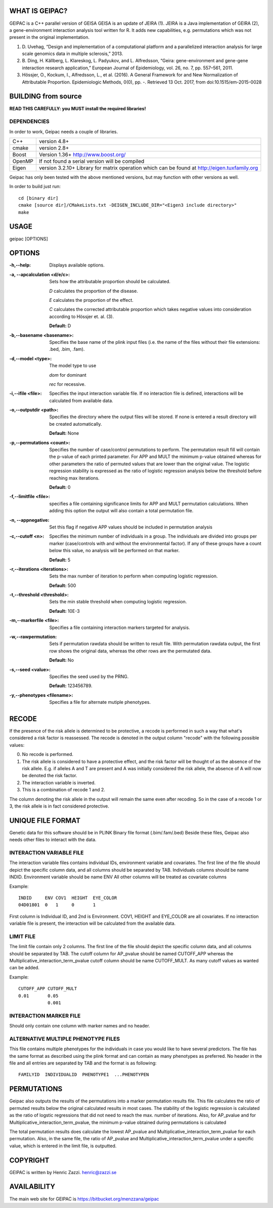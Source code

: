WHAT IS GEIPAC?
===============

GEIPAC is a C++ parallel version of GEISA
GEISA is an update of JEIRA (1).
JEIRA is a Java implementation of GEIRA (2), a gene-environment interaction 
analysis tool written for R. It adds new capabilities, e.g. permutations
which was not present in the original implementation.

#. D. Uvehag, “Design and implementation of a computational platform and
   a parallelized interaction analysis for large scale genomics data in multiple
   sclerosis,” 2013.

#. B. Ding, H. Källberg, L. Klareskog, L. Padyukov, and L. Alfredsson, “Geira:
   gene-environment and gene-gene interaction research application,” European
   Journal of Epidemiology, vol. 26, no. 7, pp. 557–561, 2011.
   
#. Hössjer, O., Kockum, I., Alfredsson, L., et al. (2016). A General Framework
   for and New Normalization of Attributable Proportion.
   Epidemiologic Methods, 0(0), pp. -. Retrieved 13 Oct. 2017,
   from doi:10.1515/em-2015-0028

BUILDING from source
====================

**READ THIS CAREFULLY: you MUST install the required libraries!**

DEPENDENCIES
^^^^^^^^^^^^

In order to work, Geipac needs a couple of libraries.

==================== ===============================================================
C++                  version 4.8+
cmake                version 2.8+
Boost                Version 1.36+ http://www.boost.org/
OpenMP               If not found a serial version will be compiled
Eigen                version 3.2.10+ Library for matrix operation which
                     can be found at http://eigen.tuxfamily.org
==================== ===============================================================

Geipac has only been tested with the above mentioned versions, but may function with other versions as well.

In order to build just run::

  cd [binary dir]
  cmake [source dir]/CMakeLists.txt -DEIGEN_INCLUDE_DIR="<Eigen3 include directory>"
  make

USAGE
=====

geipac [OPTIONS]

OPTIONS
=======

:-h,--help: Displays available options.
:-a, --apcalculation <d/e/c>: Sets how the attributable proportion should be calculated.

  *D* calculates the proportion of the disease.
  
  *E* calculates the proportion of the effect.
  
  *C* calculates the corrected attributable proportion
  which takes negative values into consideration
  according to Hössjer et. al. (3).
  
  **Default:** D
:-b,--basename <basename>: Specifies the base name of the plink
  input files (i.e. the name of the
  files without their file extensions:
  .bed, .bim, .fam).
:-d,--model <type>: The model type to use

  *dom* for dominant
  
  *rec* for recessive.
:-i,--ifile <file>: Specifies the input interaction
  variable file. If no interaction file is defined, interactions
  will be calculated from available data.
:-o,--outputdir <path>: Specifies the directory where the
  output files will be stored. If none is entered a
  result directory will be created automatically.
  
  **Default:** None
:-p,--permutations <count>: Specifies the number of case/control
  permutations to perform.
  The permutation result fill will contain the p-value of each printed parameter.
  For APP and MULT the minimum p-value obtained whereas for other parameters
  the ratio of permuted values that are lower than the original value.
  The logistic regression stability is expressed as the ratio of logistic regression
  analysis below the threshold before reaching max iterations.
  
  **Default:** 0
:-f,--limitfile <file>: specifies a file containing
  significance limits for APP and MULT
  permutation calculations. When adding this
  option the output will also contain a total permutation file.
:-n, --appnegative: Set this flag if negative APP values should
  be included in permutation analysis
:-c,--cutoff <n>: Specifies the minimum number of
  individuals in a group. The
  individuals are divided into groups per marker
  (case/controls with and without the
  environmental factor). If any of these
  groups have a count below this value,
  no analysis will be performed on that
  marker.
  
  **Default:** 5
:-r,--iterations <iterations>: Sets the max number of iteration to
  perform when computing logistic
  regression.
  
  **Default:** 500
:-t,--threshold <threshold>: Sets the min stable threshold when
  computing logistic regression.
  
  
  **Default:** 10E-3
:-m,--markerfile <file>: Specifies a file containing
  interaction markers targeted for
  analysis.
:-w,--rawpermutation:
  Sets if permutation rawdata should be
  written to result file.
  With permutation rawdata output, the first
  row shows the original data, whereas
  the other rows are the permutated data.
  
  **Default:** No
:-s,--seed <value>: Specifies the seed used by the PRNG.
  
  **Default:** 123456789.
:-y,--phenotypes <filename>: Specifies a file for alternate mutiple phenotypes.

RECODE
======

If the presence of the risk allele is determined to be protective, a recode
is performed in such a way that what's considered a risk factor is reassessed. 
The recode is denoted in the output column "recode" with the following 
possible values:

0. No recode is performed.
1. The risk allele is considered to have a protective effect, and the risk 
   factor will be thought of as the absence of the risk allele. E.g. if 
   alleles A and T are present and A was initially considered the risk 
   allele, the absence of A will now be denoted the risk factor.
2. The interaction variable is inverted.
3. This is a combination of recode 1 and 2.

The column denoting the risk allele in the output will remain the same even 
after recoding. So in the case of a recode 1 or 3, the risk allele is in fact
considered protective.

UNIQUE FILE FORMAT
==================

Genetic data for this software should be in PLINK Binary file format (.bim/.fam/.bed)
Beside these files, Geipac also needs other files
to interact with the data.

INTERACTION VARIABLE FILE
^^^^^^^^^^^^^^^^^^^^^^^^^

The interaction variable files contains individual IDs, environment variable and
covariates.
The first line of the file should depict the specific column data, and all
columns should be separated by TAB.
Individuals columns should be name INDID.
Environment variable should be name ENV
All other columns will be treated as covariate columns

Example::

  INDID     ENV COV1  HEIGHT  EYE_COLOR
  04D01801  0   1     0       1
 
First column is Individual ID, and 2nd is Environment.
COV1, HEIGHT and EYE_COLOR are all covariates.
If no interaction variable file is present, the interaction will be calculated
from the available data.

LIMIT FILE
^^^^^^^^^^

The limit file contain only 2 columns.
The first line of the file should depict the specific column data, and all
columns should be separated by TAB.
The cutoff column for AP_pvalue should be named CUTOFF_APP
whereas the Multiplicative_interaction_term_pvalue cutoff column should
be name CUTOFF_MULT.
As many cutoff values as wanted can be added.

Example::

  CUTOFF_APP CUTOFF_MULT
  0.01       0.05
             0.001

INTERACTION MARKER FILE
^^^^^^^^^^^^^^^^^^^^^^^

Should only contain one column with marker names and no header.

ALTERNATIVE MULTIPLE PHENOTYPE FILES
^^^^^^^^^^^^^^^^^^^^^^^^^^^^^^^^^^^^
This file contains multiple phenotypes for the individuals
in case you would like to have several predictors.
The file has the same format as described using the plink format and
can contain as many phenotypes as preferred.
No header in the file and all entries are separated by TAB
and the format is as following::

  FAMILYID  INDIVIDUALID  PHENOTYPE1  ...PHENOTYPEN

PERMUTATIONS
============

Geipac also outputs the results of the permutations into a marker
permutation results file.
This file calculates the ratio of permuted results below the 
original calculated results in most cases.
The stability of the logistic regression is calculated as the ratio of
logstic regressions that did not need to reach the max. number of
iterations.
Also, for AP_pvalue and for Multiplicative_interaction_term_pvalue, 
the minimum p-value obtained during permutations is calculated

The total permutation results does calculate the
lowest AP_pvalue and Multiplicative_interaction_term_pvalue for each permutation.
Also, in the same file, the ratio of AP_pvalue and Multiplicative_interaction_term_pvalue
under a specific value, which is entered in the limit file, is outputted.

COPYRIGHT
=========

GEIPAC is written by Henric Zazzi.
henric@zazzi.se

AVAILABILITY
============

The main web site for GEIPAC is https://bitbucket.org/menzzana/geipac
